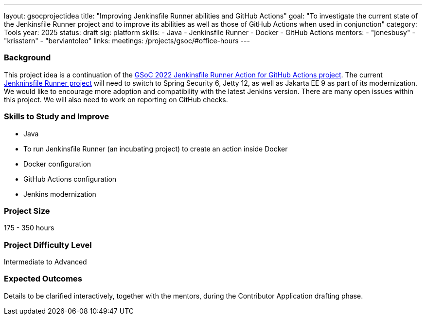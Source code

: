 ---
layout: gsocprojectidea
title: "Improving Jenkinsfile Runner abilities and GitHub Actions"
goal: "To investigate the current state of the Jenkinsfile Runner project and to improve its abilities as well as those of GitHub Actions when used in conjunction"
category: Tools
year: 2025
status: draft
sig: platform
skills:
- Java
- Jenkinsfile Runner
- Docker
- GitHub Actions
mentors:
- "jonesbusy"
- "krisstern"
- "berviantoleo"
links:
  meetings: /projects/gsoc/#office-hours
---

=== Background

This project idea is a continuation of the link:/projects/gsoc/2022/projects/jenkinsfile-runner-action-for-github-actions.adoc/[GSoC 2022 Jenkinsfile Runner Action for GitHub Actions project].
The current link:https://github.com/jenkinsci/jenkinsfile-runner[Jenkninsfile Runner project] will need to switch to Spring Security 6, Jetty 12, as well as Jakarta EE 9 as part of its modernization.
We would like to encourage more adoption and compatibility with the latest Jenkins version.
There are many open issues within this project.
We will also need to work on reporting on GitHub checks.


=== Skills to Study and Improve

* Java
* To run Jenkinsfile Runner (an incubating project) to create an action inside Docker
* Docker configuration
* GitHub Actions configuration
* Jenkins modernization


=== Project Size
175 - 350 hours


=== Project Difficulty Level

Intermediate to Advanced


=== Expected Outcomes

Details to be clarified interactively, together with the mentors, during the Contributor Application drafting phase.
